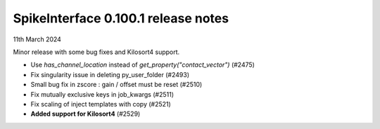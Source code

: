 .. _release0.100.1:

SpikeInterface 0.100.1 release notes
------------------------------------

11th March 2024

Minor release with some bug fixes and Kilosort4 support.

* Use `has_channel_location` instead of `get_property("contact_vector")` (#2475)
* Fix singularity issue in deleting py_user_folder (#2493)
* Small bug fix in zscore : gain / offset must be reset (#2510)
* Fix mutually exclusive keys in job_kwargs (#2511)
* Fix scaling of inject templates with copy (#2521)
* **Added support for Kilosort4** (#2529)
